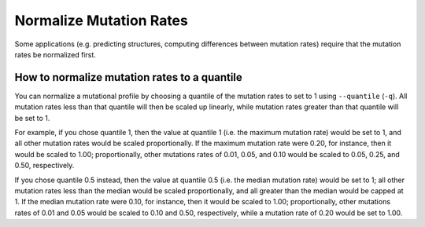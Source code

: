 
Normalize Mutation Rates
================================================================================

Some applications (e.g. predicting structures, computing differences between
mutation rates) require that the mutation rates be normalized first.

.. _norm_quantile:

How to normalize mutation rates to a quantile
--------------------------------------------------------------------------------

You can normalize a mutational profile by choosing a quantile of the mutation
rates to set to 1 using ``--quantile`` (``-q``).
All mutation rates less than that quantile will then be scaled up linearly,
while mutation rates greater than that quantile will be set to 1.

.. image::
    normalize.png

For example, if you chose quantile 1, then the value at quantile 1 (i.e. the
maximum mutation rate) would be set to 1, and all other mutation rates would be
scaled proportionally.
If the maximum mutation rate were 0.20, for instance, then it would be scaled to
1.00; proportionally, other mutations rates of 0.01, 0.05, and 0.10 would be
scaled to 0.05, 0.25, and 0.50, respectively.

If you chose quantile 0.5 instead, then the value at quantile 0.5 (i.e. the
median mutation rate) would be set to 1; all other mutation rates less than the
median would be scaled proportionally, and all greater than the median would be
capped at 1.
If the median mutation rate were 0.10, for instance, then it would be scaled to
1.00; proportionally, other mutations rates of 0.01 and 0.05 would be scaled to
0.10 and 0.50, respectively, while a mutation rate of 0.20 would be set to 1.00.
